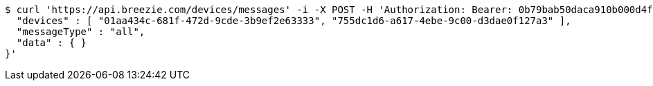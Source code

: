[source,bash]
----
$ curl 'https://api.breezie.com/devices/messages' -i -X POST -H 'Authorization: Bearer: 0b79bab50daca910b000d4f1a2b675d604257e42' -H 'Content-Type: application/json;charset=UTF-8' -d '{
  "devices" : [ "01aa434c-681f-472d-9cde-3b9ef2e63333", "755dc1d6-a617-4ebe-9c00-d3dae0f127a3" ],
  "messageType" : "all",
  "data" : { }
}'
----